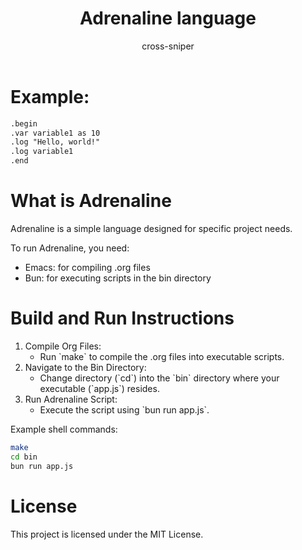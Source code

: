 #+title: Adrenaline language
#+PROPERTY: header-args :tangle no
#+author: cross-sniper

* Example:
#+begin_src markdown
.begin
.var variable1 as 10
.log "Hello, world!"
.log variable1
.end
#+end_src

* What is Adrenaline
  Adrenaline is a simple language designed for specific project needs.

  To run Adrenaline, you need:
  - Emacs: for compiling .org files
  - Bun: for executing scripts in the bin directory

* Build and Run Instructions

  1. Compile Org Files:
     - Run `make` to compile the .org files into executable scripts.

  2. Navigate to the Bin Directory:
     - Change directory (`cd`) into the `bin` directory where your executable (`app.js`) resides.

  3. Run Adrenaline Script:
     - Execute the script using `bun run app.js`.

  Example shell commands:

  #+begin_src sh
    make
    cd bin
    bun run app.js
  #+end_src

* License
  This project is licensed under the MIT License.

